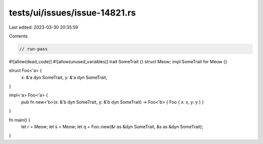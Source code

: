 tests/ui/issues/issue-14821.rs
==============================

Last edited: 2023-03-30 20:35:59

Contents:

.. code-block:: rs

    // run-pass
#![allow(dead_code)]
#![allow(unused_variables)]
trait SomeTrait {}
struct Meow;
impl SomeTrait for Meow {}

struct Foo<'a> {
    x: &'a dyn SomeTrait,
    y: &'a dyn SomeTrait,
}

impl<'a> Foo<'a> {
    pub fn new<'b>(x: &'b dyn SomeTrait, y: &'b dyn SomeTrait) -> Foo<'b> { Foo { x: x, y: y } }
}

fn main() {
    let r = Meow;
    let s = Meow;
    let q = Foo::new(&r as &dyn SomeTrait, &s as &dyn SomeTrait);
}



